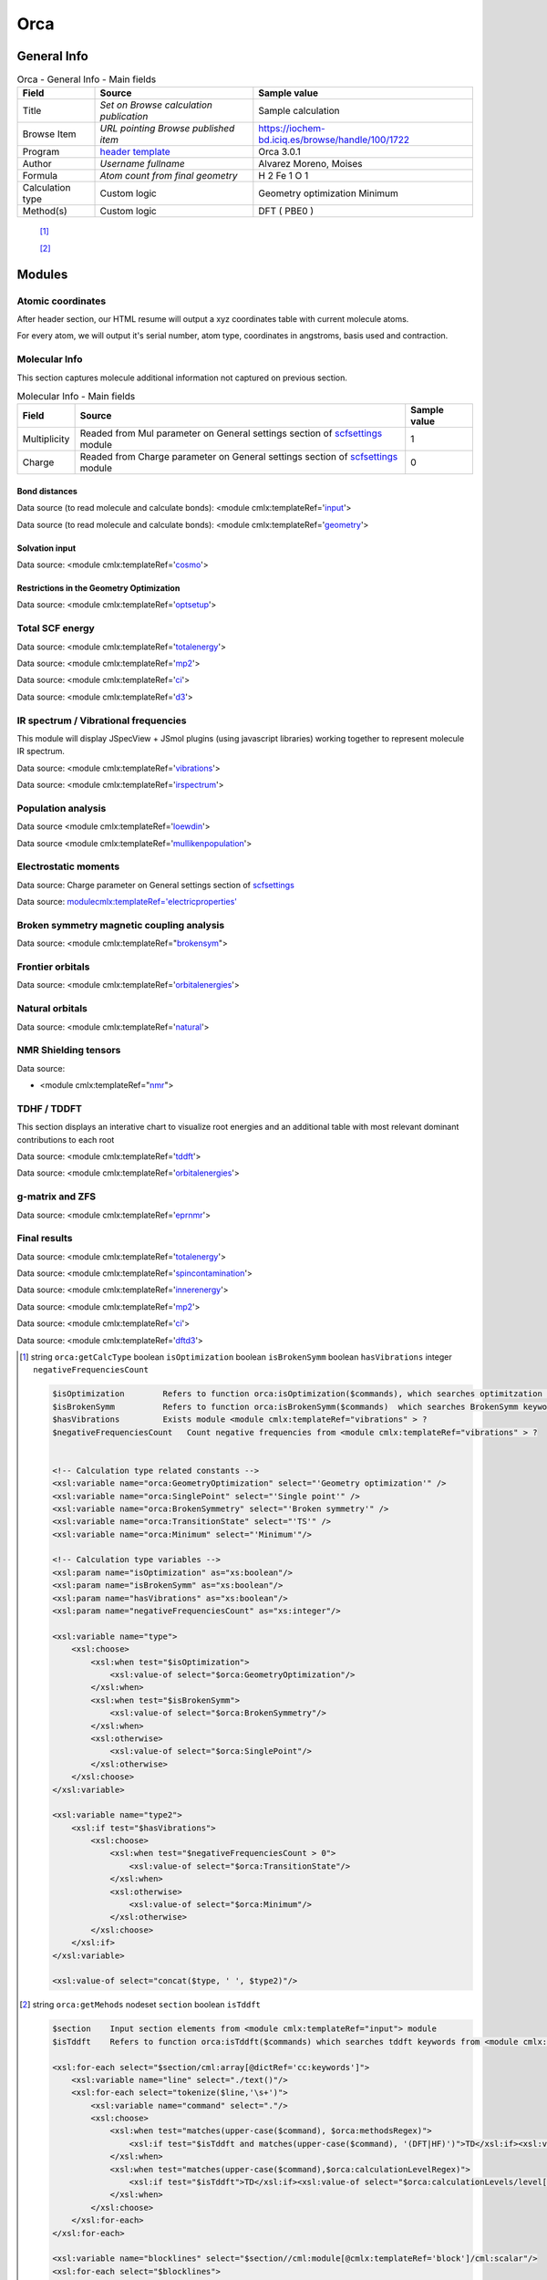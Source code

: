 Orca
====

General Info
------------

.. table:: Orca - General Info - Main fields

   +-----------------------------------------------------------------------------------------------------------------------+----------------------------------------------------------------------------------------------------------------------+---------------------------------------------------------------------------------------------------------------------------------------------------------------+
   | Field                                                                                                                 | Source                                                                                                               | Sample value                                                                                                                                                  |
   +=======================================================================================================================+======================================================================================================================+===============================================================================================================================================================+
   | Title                                                                                                                 | *Set on Browse calculation publication*                                                                              | Sample calculation                                                                                                                                            |
   +-----------------------------------------------------------------------------------------------------------------------+----------------------------------------------------------------------------------------------------------------------+---------------------------------------------------------------------------------------------------------------------------------------------------------------+
   | Browse Item                                                                                                           | *URL pointing Browse published item*                                                                                 | https://iochem-bd.iciq.es/browse/handle/100/1722                                                                                                              |
   +-----------------------------------------------------------------------------------------------------------------------+----------------------------------------------------------------------------------------------------------------------+---------------------------------------------------------------------------------------------------------------------------------------------------------------+
   | Program                                                                                                               | `header template`_                                                                                                   | Orca 3.0.1                                                                                                                                                    |
   +-----------------------------------------------------------------------------------------------------------------------+----------------------------------------------------------------------------------------------------------------------+---------------------------------------------------------------------------------------------------------------------------------------------------------------+
   | Author                                                                                                                | *Username fullname*                                                                                                  | Alvarez Moreno, Moises                                                                                                                                        |
   +-----------------------------------------------------------------------------------------------------------------------+----------------------------------------------------------------------------------------------------------------------+---------------------------------------------------------------------------------------------------------------------------------------------------------------+
   | Formula                                                                                                               | *Atom count from final geometry*                                                                                     | H 2 Fe 1 O 1                                                                                                                                                  |
   +-----------------------------------------------------------------------------------------------------------------------+----------------------------------------------------------------------------------------------------------------------+---------------------------------------------------------------------------------------------------------------------------------------------------------------+
   | Calculation type                                                                                                      | Custom logic                                                                                                         | Geometry optimization Minimum                                                                                                                                 |
   +-----------------------------------------------------------------------------------------------------------------------+----------------------------------------------------------------------------------------------------------------------+---------------------------------------------------------------------------------------------------------------------------------------------------------------+
   | Method(s)                                                                                                             | Custom logic                                                                                                         | DFT ( PBE0 )                                                                                                                                                  |
   +-----------------------------------------------------------------------------------------------------------------------+----------------------------------------------------------------------------------------------------------------------+---------------------------------------------------------------------------------------------------------------------------------------------------------------+

|image0|

 [1]_

 [2]_

Modules
-------

Atomic coordinates
~~~~~~~~~~~~~~~~~~

After header section, our HTML resume will output a xyz coordinates table with current molecule atoms.

For every atom, we will output it's serial number, atom type, coordinates in angstroms, basis used and contraction.

|image1|

Molecular Info
~~~~~~~~~~~~~~

This section captures molecule additional information not captured on previous section.

.. table:: Molecular Info - Main fields

   +------------------------------------------------------------------------------------------------------------------------------------+------------------------------------------------------------------------------------------------------------------------------------+------------------------------------------------------------------------------------------------------------------------------------+
   | Field                                                                                                                              | Source                                                                                                                             | Sample value                                                                                                                       |
   +====================================================================================================================================+====================================================================================================================================+====================================================================================================================================+
   | Multiplicity                                                                                                                       | Readed from Mul parameter on General settings section of `scfsettings`_ module                                                     | 1                                                                                                                                  |
   +------------------------------------------------------------------------------------------------------------------------------------+------------------------------------------------------------------------------------------------------------------------------------+------------------------------------------------------------------------------------------------------------------------------------+
   | Charge                                                                                                                             | Readed from Charge parameter on General settings section of `scfsettings`_ module                                                  | 0                                                                                                                                  |
   +------------------------------------------------------------------------------------------------------------------------------------+------------------------------------------------------------------------------------------------------------------------------------+------------------------------------------------------------------------------------------------------------------------------------+

|image2|

Bond distances
^^^^^^^^^^^^^^

Data source (to read molecule and calculate bonds): <module cmlx:templateRef='`input`_'>

Data source (to read molecule and calculate bonds): <module cmlx:templateRef='`geometry`_'>

|image3|

Solvation input
^^^^^^^^^^^^^^^

Data source: <module cmlx:templateRef='`cosmo`_'>

|image4|

Restrictions in the Geometry Optimization
^^^^^^^^^^^^^^^^^^^^^^^^^^^^^^^^^^^^^^^^^

Data source: <module cmlx:templateRef='`optsetup`_'>

|image5|

Total SCF energy
~~~~~~~~~~~~~~~~

Data source: <module cmlx:templateRef='`totalenergy`_'>

Data source: <module cmlx:templateRef='`mp2`_'>

Data source: <module cmlx:templateRef='`ci`_'>

Data source: <module cmlx:templateRef='`d3`_'>

|image6|

IR spectrum / Vibrational frequencies
~~~~~~~~~~~~~~~~~~~~~~~~~~~~~~~~~~~~~

This module will display JSpecView + JSmol plugins (using javascript libraries) working together to represent molecule IR spectrum.

Data source: <module cmlx:templateRef='`vibrations`_'>

Data source: <module cmlx:templateRef='`irspectrum`_'>

|image7|

|image8|

Population analysis
~~~~~~~~~~~~~~~~~~~

Data source <module cmlx:templateRef='`loewdin`_'>

Data source <module cmlx:templateRef='`mullikenpopulation`_'>

|image9|

|image10|

Electrostatic moments
~~~~~~~~~~~~~~~~~~~~~

Data source: Charge parameter on General settings section of `scfsettings`_

Data source: `<module cmlx:templateRef='electricproperties'>`_

|image11|

Broken symmetry magnetic coupling analysis
~~~~~~~~~~~~~~~~~~~~~~~~~~~~~~~~~~~~~~~~~~

Data source: <module cmlx:templateRef="`brokensym`_">

|image12|

Frontier orbitals
~~~~~~~~~~~~~~~~~

Data source: <module cmlx:templateRef='`orbitalenergies`_'>

|image13|

|image14|

Natural orbitals
~~~~~~~~~~~~~~~~

Data source: <module cmlx:templateRef='`natural`_'>

|image15|

NMR Shielding tensors
~~~~~~~~~~~~~~~~~~~~~

Data source:

-  <module cmlx:templateRef="`nmr`_">

|image16|

TDHF / TDDFT
~~~~~~~~~~~~

This section displays an interative chart to visualize root energies and an additional table with most relevant dominant contributions to each root

Data source: <module cmlx:templateRef='`tddft`_'>

Data source: <module cmlx:templateRef='`orbitalenergies`_'>

|image17|

|image18|

g-matrix and ZFS
~~~~~~~~~~~~~~~~

Data source: <module cmlx:templateRef='`eprnmr`_'>

|image19|

Final results
~~~~~~~~~~~~~

Data source: <module cmlx:templateRef='`totalenergy`_'>

Data source: <module cmlx:templateRef='`spincontamination`_'>

Data source: <module cmlx:templateRef='`innerenergy`_'>

Data source: <module cmlx:templateRef='`mp2`_'>

Data source: <module cmlx:templateRef='`ci`_'>

Data source: <module cmlx:templateRef='`dftd3`_'>

|image20|

|image21|

|image22|

.. [1]
   string ``orca:getCalcType`` boolean ``isOptimization`` boolean ``isBrokenSymm`` boolean ``hasVibrations`` integer ``negativeFrequenciesCount``

   .. code:: xml

          $isOptimization        Refers to function orca:isOptimization($commands), which searches optimitzation keywords from <module cmlx:templateRef="input" > module  
          $isBrokenSymm          Refers to function orca:isBrokenSymm($commands)  which searches BrokenSymm keyword from <module cmlx:templateRef="input" > module
          $hasVibrations         Exists module <module cmlx:templateRef="vibrations" > ?
          $negativeFrequenciesCount   Count negative frequencies from <module cmlx:templateRef="vibrations" > ?                            
                     
          
          <!-- Calculation type related constants -->
          <xsl:variable name="orca:GeometryOptimization" select="'Geometry optimization'" />
          <xsl:variable name="orca:SinglePoint" select="'Single point'" />
          <xsl:variable name="orca:BrokenSymmetry" select="'Broken symmetry'" />    
          <xsl:variable name="orca:TransitionState" select="'TS'" />
          <xsl:variable name="orca:Minimum" select="'Minimum'"/>

          <!-- Calculation type variables -->
          <xsl:param name="isOptimization" as="xs:boolean"/>
          <xsl:param name="isBrokenSymm" as="xs:boolean"/>
          <xsl:param name="hasVibrations" as="xs:boolean"/>
          <xsl:param name="negativeFrequenciesCount" as="xs:integer"/>
          
          <xsl:variable name="type">
              <xsl:choose>
                  <xsl:when test="$isOptimization">
                      <xsl:value-of select="$orca:GeometryOptimization"/>
                  </xsl:when>
                  <xsl:when test="$isBrokenSymm">
                      <xsl:value-of select="$orca:BrokenSymmetry"/>
                  </xsl:when>
                  <xsl:otherwise>
                      <xsl:value-of select="$orca:SinglePoint"/>
                  </xsl:otherwise>
              </xsl:choose>     
          </xsl:variable>
          
          <xsl:variable name="type2">
              <xsl:if test="$hasVibrations">
                  <xsl:choose>
                      <xsl:when test="$negativeFrequenciesCount > 0">
                          <xsl:value-of select="$orca:TransitionState"/>
                      </xsl:when>
                      <xsl:otherwise>
                          <xsl:value-of select="$orca:Minimum"/>
                      </xsl:otherwise>
                  </xsl:choose>
              </xsl:if>        
          </xsl:variable>
          
          <xsl:value-of select="concat($type, ' ', $type2)"/>                              
                              
                              

.. [2]
   string ``orca:getMehods`` nodeset ``section`` boolean ``isTddft``

   .. code:: xml

       
              $section    Input section elements from <module cmlx:templateRef="input"> module  
              $isTddft    Refers to function orca:isTddft($commands) which searches tddft keywords from <module cmlx:templateRef="input" > module                           
                                  
              <xsl:for-each select="$section/cml:array[@dictRef='cc:keywords']">
                  <xsl:variable name="line" select="./text()"/>
                  <xsl:for-each select="tokenize($line,'\s+')">
                      <xsl:variable name="command" select="."/>
                      <xsl:choose>
                          <xsl:when test="matches(upper-case($command), $orca:methodsRegex)">
                              <xsl:if test="$isTddft and matches(upper-case($command), '(DFT|HF)')">TD</xsl:if><xsl:value-of select="$command"/><xsl:text> </xsl:text>    
                          </xsl:when>                   
                          <xsl:when test="matches(upper-case($command),$orca:calculationLevelRegex)">
                              <xsl:if test="$isTddft">TD</xsl:if><xsl:value-of select="$orca:calculationLevels/level[@id=upper-case($command)]/@method"/><xsl:text> </xsl:text>
                          </xsl:when>
                      </xsl:choose>                             
                  </xsl:for-each>
              </xsl:for-each>
              
              <xsl:variable name="blocklines" select="$section//cml:module[@cmlx:templateRef='block']/cml:scalar"/>
              <xsl:for-each select="$blocklines">
                  <xsl:variable name="line" select="./text()"/>                    
                  <xsl:for-each select="tokenize($line,'\s+')">
                      <xsl:variable name="command" select="."/>                
                      <xsl:choose>
                          <xsl:when test="matches(upper-case($command), $orca:methodsRegex)">
                              <xsl:if test="$isTddft and matches(upper-case($command), '(DFT|HF)')">TD</xsl:if><xsl:value-of select="$command"/><xsl:text> </xsl:text>    
                          </xsl:when>
                          <xsl:when test="matches(upper-case($command),$orca:calculationLevelRegex)">
                              <xsl:if test="$isTddft">TD</xsl:if><xsl:value-of select="$orca:calculationLevels/level[@id=upper-case($command)]/@method"/><xsl:text> </xsl:text>
                          </xsl:when>
                      </xsl:choose>             
                  </xsl:for-each>                
              </xsl:for-each>
                                  
                              

.. _header template: ../codes/orca/header-d3e25825.html
.. _scfsettings: ../codes/orca/scfsettings-d3e29642.html
.. _input: ../codes/orca/input-d3e25859.html
.. _geometry: ../codes/orca/geometry-d3e27389.html
.. _cosmo: ../codes/orca/cosmo-d3e27023.html
.. _optsetup: ../codes/orca/optsetup-d3e31473.html
.. _totalenergy: ../codes/orca/totalenergy-d3e29506.html
.. _mp2: ../codes/orca/mp2-d3e30281.html
.. _ci: ../codes/orca/ci-d3e30392.html
.. _d3: #d3
.. _vibrations: ../codes/orca/vibrations-d3e27669.html
.. _irspectrum: ../codes/orca/irspectrum-d3e27960.html
.. _loewdin: ../codes/orca/loewdin-d3e28914.html
.. _mullikenpopulation: ../codes/orca/mullikenpopulation-d3e28817.html
.. _`<module cmlx:templateRef='electricproperties'>`: ../codes/orca/electricproperties-d3e29161.html
.. _brokensym: ../codes/orca/brokensym-d3e27571.html
.. _orbitalenergies: ../codes/orca/orbitalenergies-d3e28723.html
.. _natural: ../codes/orca/natural-d3e29287.html
.. _nmr: ../codes/orca/nmr-d3e30569.html
.. _tddft: ../codes/orca/tddft-d3e30687.html
.. _eprnmr: ../codes/orca/eprnmr-d3e31102.html
.. _spincontamination: ../codes/orca/spincontamination-d3e30240.html
.. _innerenergy: ../codes/orca/innerenergy-d3e27823.html
.. _dftd3: ../codes/orca/dftd3-d3e31070.html

.. |image0| image:: /imgs/ORCA_header.png
.. |image1| image:: /imgs/ORCA_geometry.png
.. |image2| image:: /imgs/ORCA_molecularinfo.png
.. |image3| image:: /imgs/ORCA_bonddistances.png
.. |image4| image:: /imgs/ORCA_solvationinput.png
.. |image5| image:: /imgs/ORCA_restrictions.png
.. |image6| image:: /imgs/ORCA_module_scfenergy.png
.. |image7| image:: /imgs/ORCA_module_irspectrum.png
.. |image8| image:: /imgs/ORCA_module_frequencies.png
.. |image9| image:: /imgs/ORCA_module_popanal1.png
.. |image10| image:: /imgs/ORCA_module_popanal2.png
.. |image11| image:: /imgs/ORCA_module_electrostatic.png
.. |image12| image:: /imgs/ORCA_module_brokensymm.png
.. |image13| image:: /imgs/ORCA_module_frontierorb1.png
.. |image14| image:: /imgs/ORCA_module_frontierorb2.png
.. |image15| image:: /imgs/
.. |image16| image:: /imgs/ORCA_module_nmr.png
.. |image17| image:: /imgs/ORCA_module_tddft1.png
.. |image18| image:: /imgs/ORCA_module_tddft2.png
.. |image19| image:: /imgs/ORCA_module_eprnmr.png
.. |image20| image:: /imgs/ORCA_module_finalresults1.png
.. |image21| image:: /imgs/ORCA_module_finalresults2.png
.. |image22| image:: /imgs/ORCA_module_finalresults3.png
